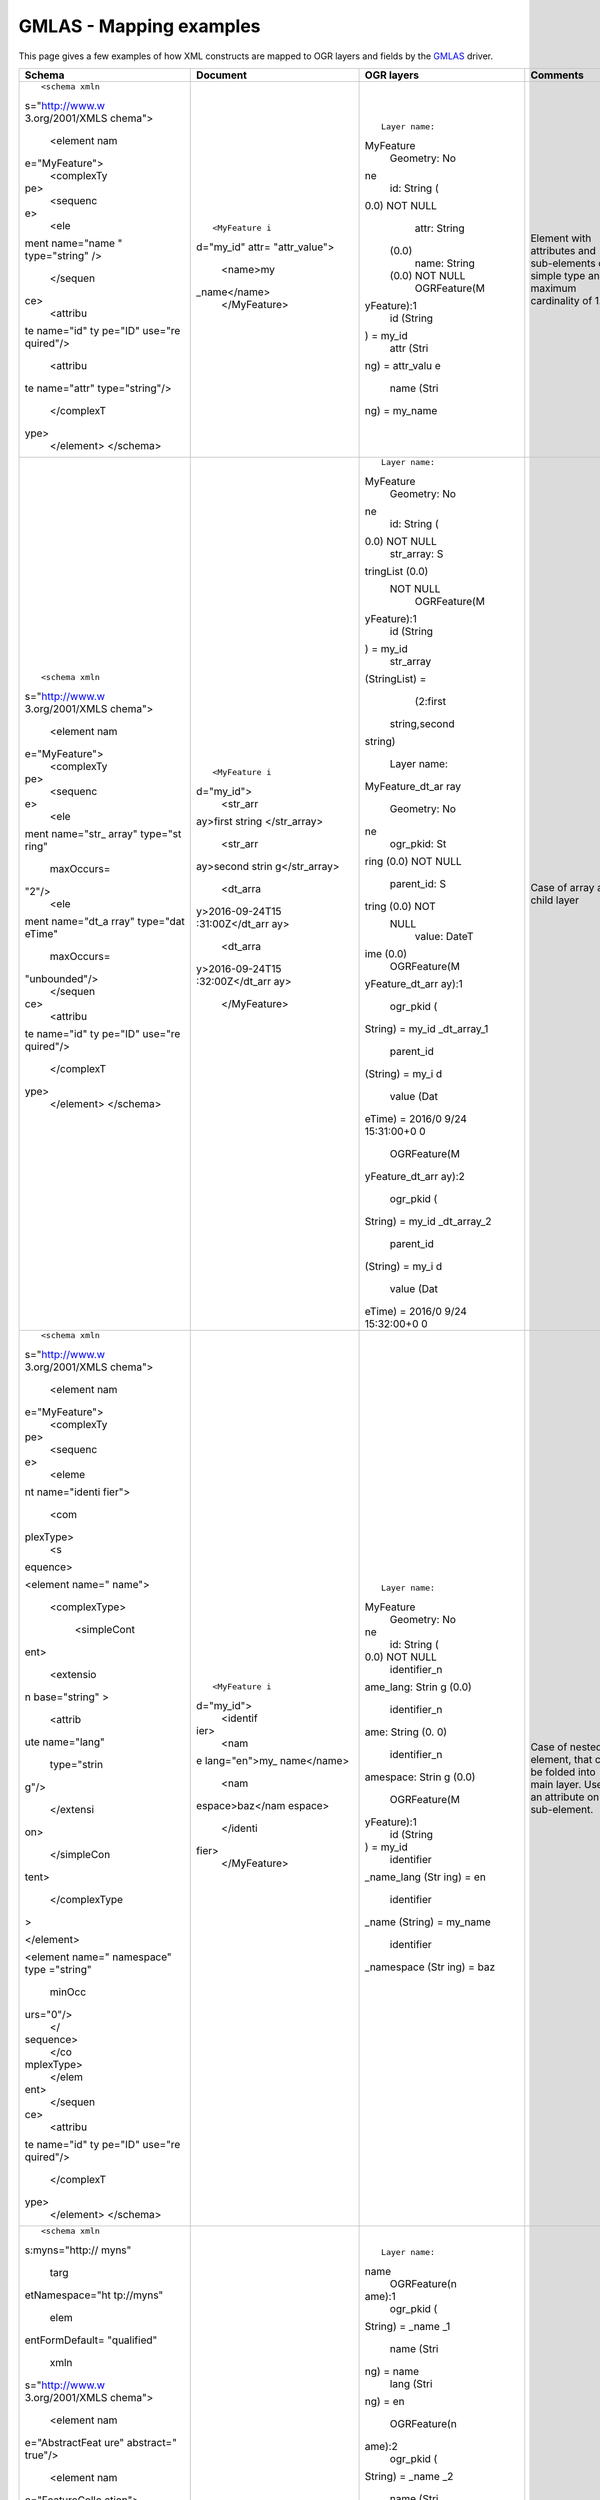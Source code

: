.. _vector.gmlas:

GMLAS - Mapping examples
========================

This page gives a few examples of how XML constructs are mapped to OGR
layers and fields by the `GMLAS <drv_gmlas.html>`__ driver.

+-----------------+-----------------+-----------------+-----------------+
| Schema          | Document        | OGR layers      | Comments        |
+=================+=================+=================+=================+
| ::              | ::              | ::              | Element with    |
|                 |                 |                 | attributes and  |
|    <schema xmln |    <MyFeature i |    Layer name:  | sub-elements of |
| s="http://www.w | d="my_id" attr= | MyFeature       | simple type and |
| 3.org/2001/XMLS | "attr_value">   |    Geometry: No | maximum         |
| chema">         |        <name>my | ne              | cardinality of  |
|    <element nam | _name</name>    |    id: String ( | 1.              |
| e="MyFeature">  |    </MyFeature> | 0.0) NOT NULL   |                 |
|      <complexTy |                 |    attr: String |                 |
| pe>             |                 |  (0.0)          |                 |
|        <sequenc |                 |    name: String |                 |
| e>              |                 |  (0.0) NOT NULL |                 |
|            <ele |                 |    OGRFeature(M |                 |
| ment name="name |                 | yFeature):1     |                 |
| " type="string" |                 |      id (String |                 |
| />              |                 | ) = my_id       |                 |
|        </sequen |                 |      attr (Stri |                 |
| ce>             |                 | ng) = attr_valu |                 |
|        <attribu |                 | e               |                 |
| te name="id" ty |                 |      name (Stri |                 |
| pe="ID" use="re |                 | ng) = my_name   |                 |
| quired"/>       |                 |                 |                 |
|        <attribu |                 |                 |                 |
| te name="attr"  |                 |                 |                 |
| type="string"/> |                 |                 |                 |
|      </complexT |                 |                 |                 |
| ype>            |                 |                 |                 |
|    </element>   |                 |                 |                 |
|    </schema>    |                 |                 |                 |
+-----------------+-----------------+-----------------+-----------------+
| ::              | ::              | ::              | Case of array   |
|                 |                 |                 | and child layer |
|    <schema xmln |    <MyFeature i |    Layer name:  |                 |
| s="http://www.w | d="my_id">      | MyFeature       |                 |
| 3.org/2001/XMLS |        <str_arr |    Geometry: No |                 |
| chema">         | ay>first string | ne              |                 |
|    <element nam | </str_array>    |    id: String ( |                 |
| e="MyFeature">  |        <str_arr | 0.0) NOT NULL   |                 |
|      <complexTy | ay>second strin |    str_array: S |                 |
| pe>             | g</str_array>   | tringList (0.0) |                 |
|        <sequenc |        <dt_arra |  NOT NULL       |                 |
| e>              | y>2016-09-24T15 |    OGRFeature(M |                 |
|            <ele | :31:00Z</dt_arr | yFeature):1     |                 |
| ment name="str_ | ay>             |      id (String |                 |
| array" type="st |        <dt_arra | ) = my_id       |                 |
| ring"           | y>2016-09-24T15 |      str_array  |                 |
|                 | :32:00Z</dt_arr | (StringList) =  |                 |
|      maxOccurs= | ay>             |        (2:first |                 |
| "2"/>           |    </MyFeature> |  string,second  |                 |
|            <ele |                 | string)         |                 |
| ment name="dt_a |                 |                 |                 |
| rray" type="dat |                 |    Layer name:  |                 |
| eTime"          |                 | MyFeature_dt_ar |                 |
|                 |                 | ray             |                 |
|      maxOccurs= |                 |    Geometry: No |                 |
| "unbounded"/>   |                 | ne              |                 |
|        </sequen |                 |    ogr_pkid: St |                 |
| ce>             |                 | ring (0.0) NOT  |                 |
|        <attribu |                 | NULL            |                 |
| te name="id" ty |                 |    parent_id: S |                 |
| pe="ID" use="re |                 | tring (0.0) NOT |                 |
| quired"/>       |                 |  NULL           |                 |
|      </complexT |                 |    value: DateT |                 |
| ype>            |                 | ime (0.0)       |                 |
|    </element>   |                 |    OGRFeature(M |                 |
|    </schema>    |                 | yFeature_dt_arr |                 |
|                 |                 | ay):1           |                 |
|                 |                 |      ogr_pkid ( |                 |
|                 |                 | String) = my_id |                 |
|                 |                 | _dt_array_1     |                 |
|                 |                 |      parent_id  |                 |
|                 |                 | (String) = my_i |                 |
|                 |                 | d               |                 |
|                 |                 |      value (Dat |                 |
|                 |                 | eTime) = 2016/0 |                 |
|                 |                 | 9/24 15:31:00+0 |                 |
|                 |                 | 0               |                 |
|                 |                 |                 |                 |
|                 |                 |    OGRFeature(M |                 |
|                 |                 | yFeature_dt_arr |                 |
|                 |                 | ay):2           |                 |
|                 |                 |      ogr_pkid ( |                 |
|                 |                 | String) = my_id |                 |
|                 |                 | _dt_array_2     |                 |
|                 |                 |      parent_id  |                 |
|                 |                 | (String) = my_i |                 |
|                 |                 | d               |                 |
|                 |                 |      value (Dat |                 |
|                 |                 | eTime) = 2016/0 |                 |
|                 |                 | 9/24 15:32:00+0 |                 |
|                 |                 | 0               |                 |
+-----------------+-----------------+-----------------+-----------------+
| ::              | ::              | ::              | Case of nested  |
|                 |                 |                 | element, that   |
|    <schema xmln |    <MyFeature i |    Layer name:  | can be folded   |
| s="http://www.w | d="my_id">      | MyFeature       | into main       |
| 3.org/2001/XMLS |        <identif |    Geometry: No | layer. Use of   |
| chema">         | ier>            | ne              | an attribute on |
|    <element nam |            <nam |    id: String ( | a sub-element.  |
| e="MyFeature">  | e lang="en">my_ | 0.0) NOT NULL   |                 |
|      <complexTy | name</name>     |    identifier_n |                 |
| pe>             |            <nam | ame_lang: Strin |                 |
|        <sequenc | espace>baz</nam | g (0.0)         |                 |
| e>              | espace>         |    identifier_n |                 |
|          <eleme |        </identi | ame: String (0. |                 |
| nt name="identi | fier>           | 0)              |                 |
| fier">          |    </MyFeature> |    identifier_n |                 |
|            <com |                 | amespace: Strin |                 |
| plexType>       |                 | g (0.0)         |                 |
|              <s |                 |    OGRFeature(M |                 |
| equence>        |                 | yFeature):1     |                 |
|                 |                 |      id (String |                 |
| <element name=" |                 | ) = my_id       |                 |
| name">          |                 |      identifier |                 |
|                 |                 | _name_lang (Str |                 |
|   <complexType> |                 | ing) = en       |                 |
|                 |                 |      identifier |                 |
|     <simpleCont |                 | _name (String)  |                 |
| ent>            |                 | = my_name       |                 |
|                 |                 |      identifier |                 |
|       <extensio |                 | _namespace (Str |                 |
| n base="string" |                 | ing) = baz      |                 |
| >               |                 |                 |                 |
|                 |                 |                 |                 |
|         <attrib |                 |                 |                 |
| ute name="lang" |                 |                 |                 |
|                 |                 |                 |                 |
|                 |                 |                 |                 |
|     type="strin |                 |                 |                 |
| g"/>            |                 |                 |                 |
|                 |                 |                 |                 |
|       </extensi |                 |                 |                 |
| on>             |                 |                 |                 |
|                 |                 |                 |                 |
|     </simpleCon |                 |                 |                 |
| tent>           |                 |                 |                 |
|                 |                 |                 |                 |
|   </complexType |                 |                 |                 |
| >               |                 |                 |                 |
|                 |                 |                 |                 |
| </element>      |                 |                 |                 |
|                 |                 |                 |                 |
| <element name=" |                 |                 |                 |
| namespace" type |                 |                 |                 |
| ="string"       |                 |                 |                 |
|                 |                 |                 |                 |
|          minOcc |                 |                 |                 |
| urs="0"/>       |                 |                 |                 |
|              </ |                 |                 |                 |
| sequence>       |                 |                 |                 |
|            </co |                 |                 |                 |
| mplexType>      |                 |                 |                 |
|          </elem |                 |                 |                 |
| ent>            |                 |                 |                 |
|        </sequen |                 |                 |                 |
| ce>             |                 |                 |                 |
|        <attribu |                 |                 |                 |
| te name="id" ty |                 |                 |                 |
| pe="ID" use="re |                 |                 |                 |
| quired"/>       |                 |                 |                 |
|      </complexT |                 |                 |                 |
| ype>            |                 |                 |                 |
|    </element>   |                 |                 |                 |
|    </schema>    |                 |                 |                 |
+-----------------+-----------------+-----------------+-----------------+
| ::              | ::              | ::              | Case of a       |
|                 |                 |                 | common element  |
|    <schema xmln |    <FeatureColl |    Layer name:  | "name"          |
| s:myns="http:// | ection xmlns="h | name            | referenced by 2 |
| myns"           | ttp://myns">    |    OGRFeature(n | layers          |
|            targ |      <MyFeature | ame):1          | "MyFeature" and |
| etNamespace="ht |  id="my_id">    |      ogr_pkid ( | "MyFeature1".   |
| tp://myns"      |        <names>  | String) = _name | The links are   |
|            elem |            <nam | _1              | established     |
| entFormDefault= | e>              |      name (Stri | through the     |
| "qualified"     |              <n | ng) = name      | junction layers |
|            xmln | ame>name</name> |      lang (Stri | "MyFeature_name |
| s="http://www.w |              <l | ng) = en        | s_name_name"    |
| 3.org/2001/XMLS | ang>en</lang>   |                 | and             |
| chema">         |            </na |    OGRFeature(n | "MyFeature2_nam |
|                 | me>             | ame):2          | es_name_name".  |
|    <element nam |            <nam |      ogr_pkid ( |                 |
| e="AbstractFeat | e>              | String) = _name |                 |
| ure" abstract=" |              <n | _2              |                 |
| true"/>         | ame>nom</name>  |      name (Stri |                 |
|                 |              <l | ng) = nom       |                 |
|    <element nam | ang>fr</lang>   |      lang (Stri |                 |
| e="FeatureColle |            </na | ng) = fr        |                 |
| ction">         | me>             |                 |                 |
|      <complexTy |        </names> |    OGRFeature(n |                 |
| pe><sequence>   |      </MyFeatur | ame):3          |                 |
|          <eleme | e>              |      ogr_pkid ( |                 |
| nt ref="myns:Ab |      <MyFeature | String) = _name |                 |
| stractFeature"  | 2 id="my_id2">  | _3              |                 |
| maxOccurs="unbo |        <names>  |      name (Stri |                 |
| unded"/>        |            <nam | ng) = nom2      |                 |
|      </sequence | e>              |      lang (Stri |                 |
| ></complexType> |              <n | ng) = fr        |                 |
|    </element>   | ame>nom2</name> |                 |                 |
|                 |              <l |                 |                 |
|    <complexType | ang>fr</lang>   |    Layer name:  |                 |
|  name="namesTyp |            </na | MyFeature       |                 |
| e">             | me>             |    OGRFeature(M |                 |
|      <sequence> |        </names> | yFeature):1     |                 |
|        <element |      </MyFeatur |      id (String |                 |
|  ref="myns:name | e2>             | ) = my_id       |                 |
| " maxOccurs="un |    </FeatureCol |                 |                 |
| bounded"/>      | lection>        |    Layer name:  |                 |
|      </sequence |                 | MyFeature2      |                 |
| >               |                 |    OGRFeature(M |                 |
|    </complexTyp |                 | yFeature2):1    |                 |
| e>              |                 |      id (String |                 |
|                 |                 | ) = my_id2      |                 |
|    <element nam |                 |                 |                 |
| e="MyFeature" s |                 |                 |                 |
| ubstitutionGrou |                 |    Layer name:  |                 |
| p="myns:Abstrac |                 | MyFeature_names |                 |
| tFeature">      |                 | _name_name      |                 |
|      <complexTy |                 |    OGRFeature(M |                 |
| pe><sequence>   |                 | yFeature_names_ |                 |
|          <eleme |                 | name_name):1    |                 |
| nt name="names" |                 |      occurrence |                 |
|  type="myns:nam |                 |  (Integer) = 1  |                 |
| esType"/>       |                 |      parent_pki |                 |
|        </sequen |                 | d (String) = my |                 |
| ce>             |                 | _id             |                 |
|        <attribu |                 |      child_pkid |                 |
| te name="id" ty |                 |  (String) = _na |                 |
| pe="ID" use="re |                 | me_1            |                 |
| quired"/>       |                 |                 |                 |
|      </complexT |                 |    OGRFeature(M |                 |
| ype>            |                 | yFeature_names_ |                 |
|    </element>   |                 | name_name):2    |                 |
|                 |                 |      occurrence |                 |
|    <element nam |                 |  (Integer) = 2  |                 |
| e="MyFeature2"  |                 |      parent_pki |                 |
| substitutionGro |                 | d (String) = my |                 |
| up="myns:Abstra |                 | _id             |                 |
| ctFeature">     |                 |      child_pkid |                 |
|      <complexTy |                 |  (String) = _na |                 |
| pe><sequence>   |                 | me_2            |                 |
|          <eleme |                 |                 |                 |
| nt name="names" |                 |                 |                 |
|  type="myns:nam |                 |    Layer name:  |                 |
| esType"/>       |                 | MyFeature2_name |                 |
|        </sequen |                 | s_name_name     |                 |
| ce>             |                 |    OGRFeature(M |                 |
|        <attribu |                 | yFeature2_names |                 |
| te name="id" ty |                 | _name_name):1   |                 |
| pe="ID" use="re |                 |      occurrence |                 |
| quired"/>       |                 |  (Integer) = 1  |                 |
|      </complexT |                 |      parent_pki |                 |
| ype>            |                 | d (String) = my |                 |
|    </element>   |                 | _id2            |                 |
|                 |                 |      child_pkid |                 |
|    <element nam |                 |  (String) = _na |                 |
| e="name">       |                 | me_3            |                 |
|      <complexTy |                 |                 |                 |
| pe><sequence>   |                 |                 |                 |
|          <eleme |                 |                 |                 |
| nt name="name"  |                 |                 |                 |
| type="string"/> |                 |                 |                 |
|          <eleme |                 |                 |                 |
| nt name="lang"  |                 |                 |                 |
| type="string"/> |                 |                 |                 |
|      </sequence |                 |                 |                 |
| ></complexType> |                 |                 |                 |
|    </element>   |                 |                 |                 |
|                 |                 |                 |                 |
|    </schema>    |                 |                 |                 |
+-----------------+-----------------+-----------------+-----------------+

swe:DataArray
-------------

The following snippet

::

       <swe:DataArray>
           <swe:elementCount>
               <swe:Count>
                       <swe:value>2</swe:value>
               </swe:Count>
           </swe:elementCount>
           <swe:elementType name="Components">
               <swe:DataRecord>
                       <swe:field name="myTime">
                           <swe:Time definition="http://www.opengis.net/def/property/OGC/0/SamplingTime">
                                   <swe:uom xlink:href="http://www.opengis.net/def/uom/ISO-8601/0/Gregorian"/>
                           </swe:Time>
                       </swe:field>
                       <swe:field name="myCategory">
                           <swe:Category definition="http://dd.eionet.europa.eu/vocabulary/aq/observationverification"/>
                       </swe:field>
                           <swe:field name="myQuantity">
                           <swe:Quantity definition="http://dd.eionet.europa.eu/vocabulary/aq/primaryObservation/hour">
                                   <swe:uom xlink:href="http://dd.eionet.europa.eu/vocabulary/uom/concentration/ug.m-3"/>
                           </swe:Quantity>
                       </swe:field>
                       <swe:field name="myCount">
                           <swe:Count definition="http://"/>
                       </swe:field>
                           <swe:field name="myText">
                           <swe:Text definition="http://"/>
                       </swe:field>
                           <swe:field name="myBoolean">
                           <swe:Boolean definition="http://"/>
                       </swe:field>
               </swe:DataRecord>
           </swe:elementType>
           <swe:encoding>
                   <swe:TextEncoding decimalSeparator="." blockSeparator="@@" tokenSeparator=","/>
           </swe:encoding>
           <swe:values>2016-09-01T00:00:00+01:00,1,2.34,3,foo,true@@2017-09-01T00:00:00,2,3.45</swe:values>
       </swe:DataArray>

will receive a special processing to be mapped into a dedicated layer:

::


   Layer name: dataarray_1_components
   Geometry: None
   Feature Count: 2
   Layer SRS WKT:
   (unknown)
   parent_ogr_pkid: String (0.0) NOT NULL
   mytime: DateTime (0.0)
   mycategory: String (0.0)
   myquantity: Real (0.0)
   mycount: Integer (0.0)
   mytext: String (0.0)
   myboolean: Integer(Boolean) (0.0)
   OGRFeature(dataarray_1_components):1
     parent_ogr_pkid (String) = BAE8440FC4563A80D2AB1860A47AA0A3_DataArray_1
     mytime (DateTime) = 2016/09/01 00:00:00+01
     mycategory (String) = 1
     myquantity (Real) = 2.34
     mycount (Integer) = 3
     mytext (String) = foo
     myboolean (Integer(Boolean)) = 1

   OGRFeature(dataarray_1_components):2
     parent_ogr_pkid (String) = BAE8440FC4563A80D2AB1860A47AA0A3_DataArray_1
     mytime (DateTime) = 2017/09/01 00:00:00
     mycategory (String) = 2
     myquantity (Real) = 3.45


See Also
--------

-  `GMLAS <drv_gmlas.html>`__: main documentation page for GMLAS driver.
